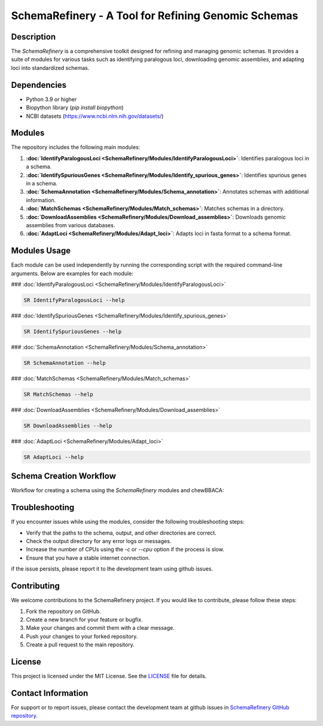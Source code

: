 SchemaRefinery - A Tool for Refining Genomic Schemas
====================================================

Description
-----------

The `SchemaRefinery` is a comprehensive toolkit designed for refining and managing genomic schemas. It provides a suite of modules for various tasks such as identifying paralogous loci, downloading genomic assemblies, and adapting loci into standardized schemas.

Dependencies
------------

- Python 3.9 or higher
- Biopython library (`pip install biopython`)
- NCBI datasets (`https://www.ncbi.nlm.nih.gov/datasets/ <https://www.ncbi.nlm.nih.gov/datasets/>`_)


Modules
-------

The repository includes the following main modules:

1. **:doc:`IdentifyParalogousLoci <SchemaRefinery/Modules/IdentifyParalogousLoci>`**: Identifies paralogous loci in a schema.
2. **:doc:`IdentifySpuriousGenes <SchemaRefinery/Modules/Identify_spurious_genes>`**: Identifies spurious genes in a schema.
3. **:doc:`SchemaAnnotation <SchemaRefinery/Modules/Schema_annotation>`**: Annotates schemas with additional information.
4. **:doc:`MatchSchemas <SchemaRefinery/Modules/Match_schemas>`**: Matches schemas in a directory.
5. **:doc:`DownloadAssemblies <SchemaRefinery/Modules/Download_assemblies>`**: Downloads genomic assemblies from various databases.
6. **:doc:`AdaptLoci <SchemaRefinery/Modules/Adapt_loci>`**: Adapts loci in fasta format to a schema format.

Modules Usage
-------------

Each module can be used independently by running the corresponding script with the required command-line arguments. Below are examples for each module:

### :doc:`IdentifyParalogousLoci <SchemaRefinery/Modules/IdentifyParalogousLoci>`

.. code-block:: bash

    SR IdentifyParalogousLoci --help

### :doc:`IdentifySpuriousGenes <SchemaRefinery/Modules/Identify_spurious_genes>`

.. code-block:: bash

    SR IdentifySpuriousGenes --help

### :doc:`SchemaAnnotation <SchemaRefinery/Modules/Schema_annotation>`

.. code-block:: bash

    SR SchemaAnnotation --help

### :doc:`MatchSchemas <SchemaRefinery/Modules/Match_schemas>`

.. code-block:: bash

    SR MatchSchemas --help

### :doc:`DownloadAssemblies <SchemaRefinery/Modules/Download_assemblies>`

.. code-block:: bash

    SR DownloadAssemblies --help

### :doc:`AdaptLoci <SchemaRefinery/Modules/Adapt_loci>`

.. code-block:: bash

    SR AdaptLoci --help

Schema Creation Workflow
------------------------

Workflow for creating a schema using the `SchemaRefinery` modules and chewBBACA:

.. image:: source/Schema_creation_workflow.png
   :alt: Schema Creation Workflow
   :width: 80%
   :align: center

Troubleshooting
---------------

If you encounter issues while using the modules, consider the following troubleshooting steps:

- Verify that the paths to the schema, output, and other directories are correct.
- Check the output directory for any error logs or messages.
- Increase the number of CPUs using the `-c` or `--cpu` option if the process is slow.
- Ensure that you have a stable internet connection.

if the issue persists, please report it to the development team using github issues.

Contributing
------------

We welcome contributions to the SchemaRefinery project. If you would like to contribute, please follow these steps:

1. Fork the repository on GitHub.
2. Create a new branch for your feature or bugfix.
3. Make your changes and commit them with a clear message.
4. Push your changes to your forked repository.
5. Create a pull request to the main repository.

License
-------

This project is licensed under the MIT License. See the `LICENSE <https://opensource.org/license/mit>`_ file for details.

Contact Information
-------------------

For support or to report issues, please contact the development team at github issues in `SchemaRefinery GitHub repository <https://github.com/B-UMMI/Schema_Refinery>`_.